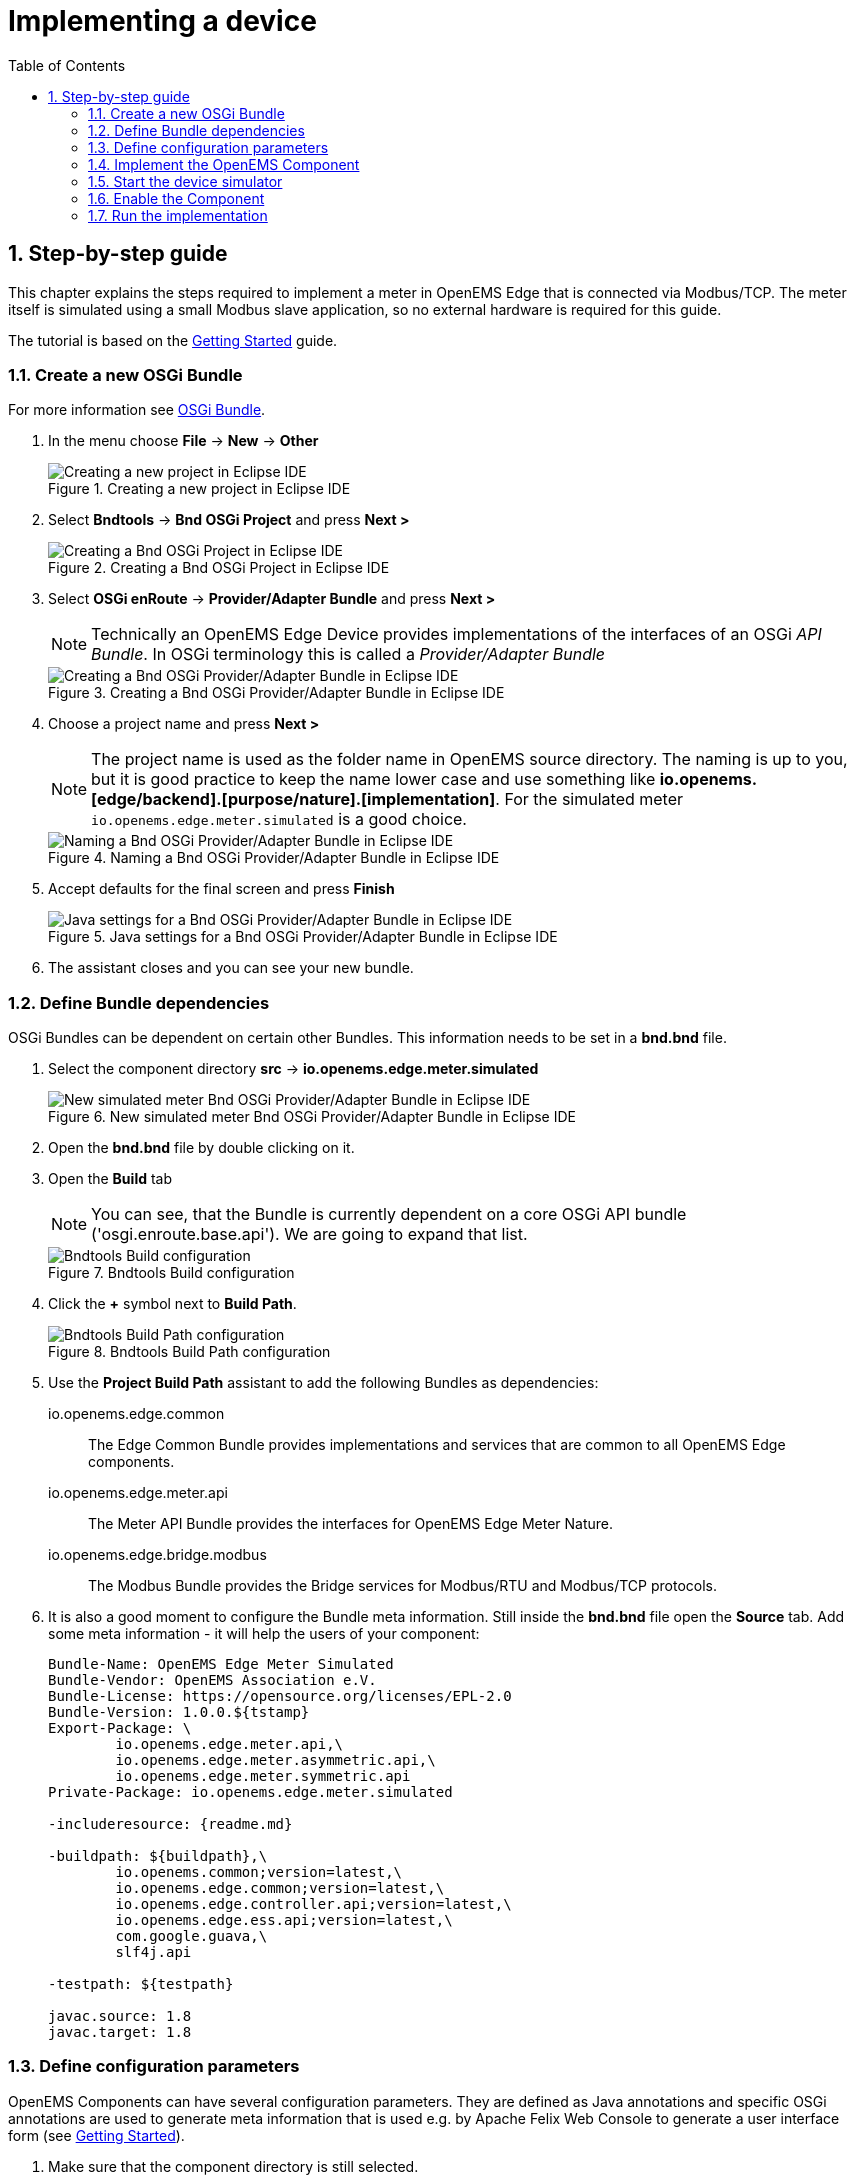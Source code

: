 = Implementing a device
:sectnums:
:sectnumlevels: 4
:toc:
:toclevels: 4
:experimental:
:keywords: AsciiDoc
:source-highlighter: highlight.js
:icons: font
:imagesdir: ../../assets/images

== Step-by-step guide

This chapter explains the steps required to implement a meter in OpenEMS Edge that is connected via Modbus/TCP. The meter itself is simulated using a small Modbus slave application, so no external hardware is required for this guide.

The tutorial is based on the xref:gettingstarted.adoc[Getting Started] guide.

=== Create a new OSGi Bundle

For more information see xref:coreconcepts.adoc#_osgi_bundle[OSGi Bundle].

. In the menu choose btn:[File] -> btn:[New] -> btn:[Other]
+
.Creating a new project in Eclipse IDE
image::eclipse-file-new-other.png[Creating a new project in Eclipse IDE]

. Select btn:[Bndtools] -> btn:[Bnd OSGi Project] and press btn:[Next >]
+
.Creating a Bnd OSGi Project in Eclipse IDE
image::eclipse-bndtools-osgi-project.png[Creating a Bnd OSGi Project in Eclipse IDE]

. Select btn:[OSGi enRoute] -> btn:[Provider/Adapter Bundle] and press btn:[Next >]
+
NOTE: Technically an OpenEMS Edge Device provides implementations of the interfaces of an OSGi _API Bundle_. In OSGi terminology this is called a _Provider/Adapter Bundle_ 
+
.Creating a Bnd OSGi Provider/Adapter Bundle in Eclipse IDE
image::eclipse-new-osgi-provider-bundle.png[Creating a Bnd OSGi Provider/Adapter Bundle in Eclipse IDE]

. Choose a project name and press btn:[Next >]
+
NOTE: The project name is used as the folder name in OpenEMS source directory. The naming is up to you, but it is good practice to keep the name lower case and use something like *io.openems.[edge/backend].[purpose/nature].[implementation]*. For the simulated meter `io.openems.edge.meter.simulated` is a good choice.
+
.Naming a Bnd OSGi Provider/Adapter Bundle in Eclipse IDE
image::eclipse-new-osgi-provider-simulatedmeter.png[Naming a Bnd OSGi Provider/Adapter Bundle in Eclipse IDE]

. Accept defaults for the final screen and press btn:[Finish]
+
.Java settings for a Bnd OSGi Provider/Adapter Bundle in Eclipse IDE
image::eclipse-new-osgi-provider-simulatedmeter-final.png[Java settings for a Bnd OSGi Provider/Adapter Bundle in Eclipse IDE]

. The assistant closes and you can see your new bundle.

=== Define Bundle dependencies

OSGi Bundles can be dependent on certain other Bundles. This information needs to be set in a *bnd.bnd* file.

. Select the component directory btn:[src] -> btn:[io.openems.edge.meter.simulated]
+
.New simulated meter Bnd OSGi Provider/Adapter Bundle in Eclipse IDE
image::eclipse-new-simulatedmeter-bundle.png[New simulated meter Bnd OSGi Provider/Adapter Bundle in Eclipse IDE]

. Open the btn:[bnd.bnd] file by double clicking on it.

. Open the btn:[Build] tab
+
NOTE: You can see, that the Bundle is currently dependent on a core OSGi API bundle ('osgi.enroute.base.api'). We are going to expand that list.
+
.Bndtools Build configuration
image::eclipse-bnd-file-build.png[Bndtools Build configuration]

. Click the btn:[+] symbol next to *Build Path*.
+
.Bndtools Build Path configuration
image::eclipse-osgi-build-path.png[Bndtools Build Path configuration]

. Use the *Project Build Path* assistant to add the following Bundles as dependencies:
+
io.openems.edge.common::
The Edge Common Bundle provides implementations and services that are common to all OpenEMS Edge components. 
+
io.openems.edge.meter.api::
The Meter API Bundle provides the interfaces for OpenEMS Edge Meter Nature.
+
io.openems.edge.bridge.modbus::
The Modbus Bundle provides the Bridge services for Modbus/RTU and Modbus/TCP protocols.

. It is also a good moment to configure the Bundle meta information. Still inside the btn:[bnd.bnd] file open the btn:[Source] tab. Add some meta information - it will help the users of your component:
+
[source]
----
Bundle-Name: OpenEMS Edge Meter Simulated
Bundle-Vendor: OpenEMS Association e.V.
Bundle-License: https://opensource.org/licenses/EPL-2.0
Bundle-Version: 1.0.0.${tstamp}
Export-Package: \
	io.openems.edge.meter.api,\
	io.openems.edge.meter.asymmetric.api,\
	io.openems.edge.meter.symmetric.api
Private-Package: io.openems.edge.meter.simulated

-includeresource: {readme.md}

-buildpath: ${buildpath},\
	io.openems.common;version=latest,\
	io.openems.edge.common;version=latest,\
	io.openems.edge.controller.api;version=latest,\
	io.openems.edge.ess.api;version=latest,\
	com.google.guava,\
	slf4j.api

-testpath: ${testpath}

javac.source: 1.8
javac.target: 1.8
----

=== Define configuration parameters

OpenEMS Components can have several configuration parameters. They are defined as Java annotations and specific OSGi annotations are used to generate meta information that is used e.g. by Apache Felix Web Console to generate a user interface form (see xref:gettingstarted.adoc[Getting Started]).  

. Make sure that the component directory is still selected.

. In the menu choose btn:[File] -> btn:[New] -> btn:[Other]

. Select btn:[Java] -> btn:[Other...] and press btn:[Next >]
+
.Creating a Java annotation in Eclipse IDE
image::eclipse-new-annotation.png[Creating a Java annotation in Eclipse IDE]

. Set the name *Config* press btn:[Finish].
+
.Creating the Java annotation 'Config' in Eclipse IDE
image::eclipse-new-config-annotation.png[Creating the Java annotation 'Config' in Eclipse IDE]

. A Java annotation template was generated for you:
+
[source,java]
----
package io.openems.edge.meter.simulated;

public interface Config {

}
----

. Adjust the template to match the following code:
+
[source,java]
----
package io.openems.edge.meter.simulated;

import org.osgi.service.metatype.annotations.AttributeDefinition;
import org.osgi.service.metatype.annotations.ObjectClassDefinition;

import io.openems.edge.meter.api.MeterType;

@ObjectClassDefinition( // <1>
		name = "Meter Simulated", //
		description = "Implements the simulated meter.")
@interface Config {
	String id() default "meter0"; // <2>

	boolean enabled() default true; // <3>

	@AttributeDefinition(name = "Meter-Type", description = "Grid, Production (=default), Consumption") // <4>
	MeterType type() default MeterType.PRODUCTION; // <5>

	@AttributeDefinition(name = "Modbus-ID", description = "ID of Modbus bridge.")
	String modbus_id(); // <6>

	@AttributeDefinition(name = "Modbus Unit-ID", description = "The Unit-ID of the Modbus device.")
	int modbusUnitId(); // <7>

	@AttributeDefinition(name = "Modbus target filter", description = "This is auto-generated by 'Modbus-ID'.")
	String Modbus_target() default ""; // <8>

	String webconsole_configurationFactory_nameHint() default "Meter Simulated [{id}]"; // <9>
}
----
<1> The *@ObjectClassDefinition* annotation defines this file as a Meta Type Resource for OSGi configuration admin. Use it to set a _name_ and _description_ for this OpenEMS Component.
// TODO add screenshot that shows how the strings are used in Apache
<2> The *id* configuration parameter sets the OpenEMS Component-ID (see xref:coreconcepts.adoc[Channel Adress]). _Note_: A *default* ID 'meter0' is defined. It is good practice to define such an ID here, as it simplifies configuration in the UI.
<3> The *enabled* parameter provides a _soft_ way of deactivating an OpenEMS Component programmatically.
<4> The *@AttributeDefinition* annotation provides meta information about a configuration parameter like _name_ and _description_.
<5> The 'Meter' nature requires definition of a MeterType that defines the purpose of the Meter. We will let the user define this type by a configuration parameter.
<6> The 'Modbus-ID' parameter creates the link to a Modbus-Service via its OpenEMS Component-ID. At runtime the user will typically set this configuration parameter to something like 'modbus0'.
<7> The Modbus service implementation requires us to provide the Modbus _Unit-ID_ (also commonly called _Device-ID_ or _Slave-ID_) of the Modbus slave device. This is the ID that is configured at the simulated meter.
<8> The *Modbus_target* will be automatically set by OpenEMS framework and does usually not need to be configured by the user. _Note_: Linking other OpenEMS Components is implemented using OSGi References. The OpenEMS Edge framework therefor sets the 'target' property of a reference to filter the matched services.
<9> The *webconsole_configurationFactory_nameHint* parameter sets a custom name for Apache Felix Web Console, helping the user to find the correct bundle.

=== Implement the OpenEMS Component

The Bndtools assistant created a `ProviderImpl.java` file. First step is to set a proper name for this file. To rename the file, select it by clicking on it and choose btn:[Refactor] -> btn:[Rename...] in the menu. Write `MeterSimulated` as 'New name' and press btn:[Finish].

.Renaming a Java class in Eclipse IDE
image::eclipse-rename.png[Renaming a Java class in Eclipse IDE]

Afterwards replace the content of `MeterSimulated.java` file with the following code:

[source,java]
----
package io.openems.edge.meter.simulated;

import org.osgi.service.cm.ConfigurationAdmin;
import org.osgi.service.component.ComponentContext;
import org.osgi.service.component.annotations.Activate;
import org.osgi.service.component.annotations.Component;
import org.osgi.service.component.annotations.ConfigurationPolicy;
import org.osgi.service.component.annotations.Deactivate;
import org.osgi.service.component.annotations.Reference;
import org.osgi.service.component.annotations.ReferenceCardinality;
import org.osgi.service.component.annotations.ReferencePolicy;
import org.osgi.service.component.annotations.ReferencePolicyOption;
import org.osgi.service.metatype.annotations.Designate;

import io.openems.edge.bridge.modbus.api.AbstractOpenemsModbusComponent;
import io.openems.edge.bridge.modbus.api.BridgeModbus;
import io.openems.edge.bridge.modbus.api.ModbusProtocol;
import io.openems.edge.bridge.modbus.api.element.SignedWordElement;
import io.openems.edge.bridge.modbus.api.task.FC3ReadRegistersTask;
import io.openems.edge.common.channel.doc.Doc;
import io.openems.edge.common.component.OpenemsComponent;
import io.openems.edge.common.taskmanager.Priority;
import io.openems.edge.meter.api.MeterType;
import io.openems.edge.meter.api.SymmetricMeter;

@Designate(ocd = Config.class, factory = true) // <1>
@Component( // <2>
	name = "Meter.Simulated", // <3>
	immediate = true, // <4>
	configurationPolicy = ConfigurationPolicy.REQUIRE) // <5>
public class MeterSimulated extends AbstractOpenemsModbusComponent // <6>
	implements SymmetricMeter, OpenemsComponent { // <7>

	private MeterType meterType = MeterType.PRODUCTION;

	@Reference
	protected ConfigurationAdmin cm; // <8>

	public MeterSimulated() {
		super(// <9>
				OpenemsComponent.ChannelId.values(), //
				SymmetricMeter.ChannelId.values() //
		);
	}

	@Reference(policy = ReferencePolicy.STATIC, policyOption = ReferencePolicyOption.GREEDY, cardinality = ReferenceCardinality.MANDATORY)
	protected void setModbus(BridgeModbus modbus) {
		super.setModbus(modbus); // <10>
	}

	@Activate
	void activate(ComponentContext context, Config config) { // <11>
		this.meterType = config.type();

		super.activate(context, config.id(), config.enabled(), config.modbusUnitId(), this.cm,
				"Modbus", config.modbus_id());
	}

	@Deactivate
	protected void deactivate() { // <12>
		super.deactivate();
	}

	public enum ChannelId implements io.openems.edge.common.channel.doc.ChannelId { // <13>
		;
		private final Doc doc;

		private ChannelId(Doc doc) {
			this.doc = doc;
		}

		public Doc doc() {
			return this.doc;
		}
	}

	@Override
	public MeterType getMeterType() { // <14>
		return this.meterType;
	}

	@Override
	protected ModbusProtocol defineModbusProtocol() { // <15>
		return new ModbusProtocol(this, // <16>
				new FC3ReadRegistersTask(1000, Priority.HIGH, // <17>
						m(SymmetricMeter.ChannelId.ACTIVE_POWER, new SignedWordElement(1000)))); // <18>
	}

	@Override
	public String debugLog() { // <19>
		return "L:" + this.getActivePower().value().asString();
	}
}
----
<1> The *@Designate* annotation is used for OSGi to create a connection to the _Config_ annotation class. It also defines this Component as a _factory_, i.e. it can produce multiple instances with different configurations.
<2> The *@Component* annotation marks this class as an OSGi component.
<3> The *name* property sets the unique name of this component. It is used to store configuration in the filesystem, to identify the component inside Apache Felix Web Console, and so on. Configure a human-readable name in the form *[nature].[vendor].[product]*.
<4> The *immediate* property defines whether the component should be started immediately. Configure the Component to be started immediately after configuration, i.e. it is not waiting till its service is required by another Component.
<5> The *configurationPolicy* define that the configuration of the Component is required before it gets activated.
<6> To ease the implementation of a Modbus device we can extend the *AbstractOpenemsModbusComponent* class.
+
NOTE: If the device was using another protocol, it is advisable to use the *AbstractOpenemsComponent* class as a convenience layer instead of implementing everything required by the *OpenemsComponent* interface manually.
<7> The class implements *OpenemsComponent*. This makes it an xref:coreconcepts.adoc#_openems_component[OpenEMS Component].
The Device that we are is a *SymmetricMeter*. We already defined the required Channels in the _initializeChannels()_ method. Additionally the Component also needs to implement the Nature interface.
+
NOTE: In plain Java it is not required to add `implements OpenemsComponent` if we inherit from 'AbstractOpenemsComponent' or 'AbstractOpenemsModbusComponent'. Be aware that for OSGi dependency injection to function properly, it is still required to mention all implemented interfaces again, as it is not considering the complete inheritance tree.
<8> The `super.activate()` method requires an instance of *ConfigurationAdmin* as a parameter. Using the *@Reference* annotation the OSGi framework is going to provide the ConfigurationAdmin service via dependency injection.
<9> We call the constructor of the super class (`AbstractOpenemsModbusComponent`/`AbstractOpenemsComponent`) to initialize the Channels of the Component. It is important to list all ChannelId-Enums of all implemented Natures. The call takes the *ChannelId* declarations and creates a Channel instance for each of them; e.g. for the `SymmetricMeter.ACTIVE_POWER` ChannelId, an object instance of `IntegerReadChannel` is created that represents the Channel. 
<10> The Component utilizes an external Modbus Component (the _Modbus Bridge_) for the actual Modbus communication. We receive an instance of this service via dependency injection (like we did already for the _ConfigurationAdmin_ service). Most of the magic is handled by the _AbstractOpenemsModbusComponent_ implementation, but the way the OSGi framework works, we need to define the _@Reference_ explicitly here in the actual implementation of the component and call the parent `setModbus()` method.
<11> The *activate()* method (marked by the *@Activate* annotation) is called on activation of an object instance of this Component. It comes with a ComponentContext and an instance of a configuration in the form of a Config object. All logic for activating and deactivating the OpenEMS Component is hidden in the super classes and just needs to be called from here.
<12> The *deactivate()* method (marked by the *@Deactivate* annotation) is called on deactivation of the Component instance.
<13> The simulated implementation is only going to provide Channels defined by _OpenemsComponent_ and _SymmetricMeter_ natures. It is still good practice to add a skeleton for custom Channels to the Component implementation. We therefor add the _Channel Declaration_ block inside the class.
+
[NOTE]
====
- Channel declarations are *enum* types implementing the ChannelId interface.
- This enum is empty, as we do not have custom Channels here.
- ChannelId enums require a Doc object that provides meta information about the Channel - e.g. the above ACTIVE_POWER Channel is defined as `ACTIVE_POWER(new Doc().type(OpenemsType.INTEGER).unit(Unit.WATT)`
====
<14> The SymmetricMeter Nature requires us to provide a *MeterType* via a `MeterType getMeterType()` method. The MeterType is provided by the Config.
<15> _AbstractOpenemsModbusComponent_ requires to implement a *defineModbusProtocol()* method that returns an instance of *ModbusProtocol*. The _ModbusProtocol_ class maps Modbus addresses to OpenEMS Channels and provides some conversion utilities. Instantiation of a _ModbusProtocol_ object uses the https://en.wikipedia.org/wiki/Builder_pattern#Java[Builder pattern icon:external-link[]] 
<16> Creates a *new ModbusProtocol* instance. A reference to the component itself is the first parameter, followed by an arbitrary number of 'Tasks' (implemented as a Java varags array).  
<17> *FC3ReadRegistersTask* is an implementation of Modbus http://www.simplymodbus.ca/FC03.htm[function code 3 "Read Holding Registers" icon:external-link[]]. Its first parameter is the start address of the register block. The second parameter is a priority information that defines how often this register block needs to be queried. Following parameters are an arbitrary number of *ModbusElements*.
+
NOTE: Most Modbus function codes are available by their respective _FC*_ implementation classes.
<18> Here the internal *m()* method is used to make a simple 1-to-1 mapping between the Modbus element at address `1000` and the Channel _SymmetricMeter.ChannelId.ACTIVE_POWER_. The Modbus element is defined as a 16 bit word element with an signed integer value.
+
[NOTE]
====
- The _m()_ method also takes an instance of *ElementToChannelConverter* as an additional parameter. It can be used to add implicit unit conversions between Modbus element and OpenEMS Channel - like adding a scale factor that converts a read value of '95' to a channel value of '950'.
- For Modbus registers that are empty or should be ignored, the *DummyRegisterElement* can be used. 
- For more advanced channel-to-element mapping functionalities the internal *cm()* method can be used - e.g. to map one Modbus element to multiple Channels.
+
Using this principle a complete Modbus table consisting of multiple register blocks that need to be read or written with different Modbus function codes can be defined. For details have a look at the existing implementation classes inside the Modbus Bridge source code.
<19> Finally it is always a good idea to define a *debugLog()* method. This method is called in each cycle by the *Controller.Debug.Log* and very helpful for continuous debugging.
====

=== Start the device simulator

To start the device simulator, open the btn:[io.openems.edge.bridge.modbus] project and navigate to the btn:[test] -> btn:[io.openems.edge.brige.modbus] folder. There you find the btn:[ModbusSlaveSimulator.java] file. Right-click that file and select btn:[Run As] -> btn:[Java Application].

[NOTE]
====
This _ModbusSlaveSimulator_ runs a small Modbus-TCP _Slave_-Server, that provides some constant values:

|===
|Address |Constant value
|1000    |500
|1001    |100
|2000    |123
|===

In the end of this guide, you will see a production of '500 W' - where '500' comes from register address 1000.
====

=== Enable the Component

To enable the Component for running, open the btn:[io.openems.edge.application] project and open the btn:[EdgeApp.bndrun] file. Change to the btn:[Source] view and create two new lines to declare the new Component. 

First: somewhere below *-runrequires: \* add
`osgi.identity;filter:='(osgi.identity=io.openems.edge.meter.simulated)',\`

Second: somewhere below *-runbundles: \* add
`io.openems.edge.meter.simulated;version=snapshot,\` 

You may have found, that the entries are sorted alphabetically.

=== Run the implementation

Switch back to btn:[Run] view and press btn:[Run OSGi] to run OpenEMS Edge. 

.Eclipse IDE EdgeApp.bndrun
image::eclipse-edgeapp-bndrun.png[Eclipse IDE EdgeApp.bndrun]

From then you can configure your component as shown in xref:gettingstarted.adoc[Getting Started] guide. Add the following configurations inside Apache Felix Web Console:

Controller Debug Log::
- ID: `ctrlDebugLog0`
- Enabled: `checked`

Scheduler All Alphabetically::
- ID: `scheduler0`
- Enabled: `checked`
- Cycle time: `1000`

Bridge Modbus/TCP::
- ID: `modbus0`
- IP-Address: `localhost`
- Enabled: `checked`

Meter Simulated::
- ID: `meter0`
- Enabled: `checked`
- Meter-Type: `PRODUCTION`
- Modbus-ID: `modbus0`
- Modbus Unit-ID: `1`

In the Eclipse IDE console log you should see an output like this:
----
2018-11-14 23:03:03,898 [Executor] INFO  [e.controller.debuglog.DebugLog] [ctrlDebugLog0] _sum[Ess SoC:0 %|L:0 W Grid:0 W Production:500 W Consumption L:500 W] meter0[L:500 W]
----
It shows a Production of `500 W` which is what is provided by the simulated meter device. Congrats!

// == Synchronize device communication

// == Active/Reactive power control of a battery inverter